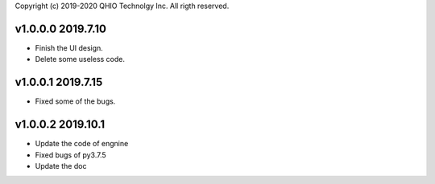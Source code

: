 Copyright (c) 2019-2020 QHIO Technolgy Inc.
All rigth reserved.

v1.0.0.0 2019.7.10
====================
- Finish the UI design.
- Delete some useless code.


v1.0.0.1 2019.7.15
=====================
- Fixed some of the bugs.

v1.0.0.2 2019.10.1
=====================
- Update the code of engnine
- Fixed bugs of py3.7.5
- Update the doc